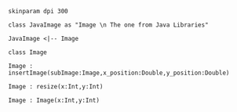 
#+BEGIN_SRC plantuml :file ImageClass.png
skinparam dpi 300

class JavaImage as "Image \n The one from Java Libraries"

JavaImage <|-- Image

class Image 

Image : insertImage(subImage:Image,x_position:Double,y_position:Double)

Image : resize(x:Int,y:Int)

Image : Image(x:Int,y:Int)

#+END_SRC
